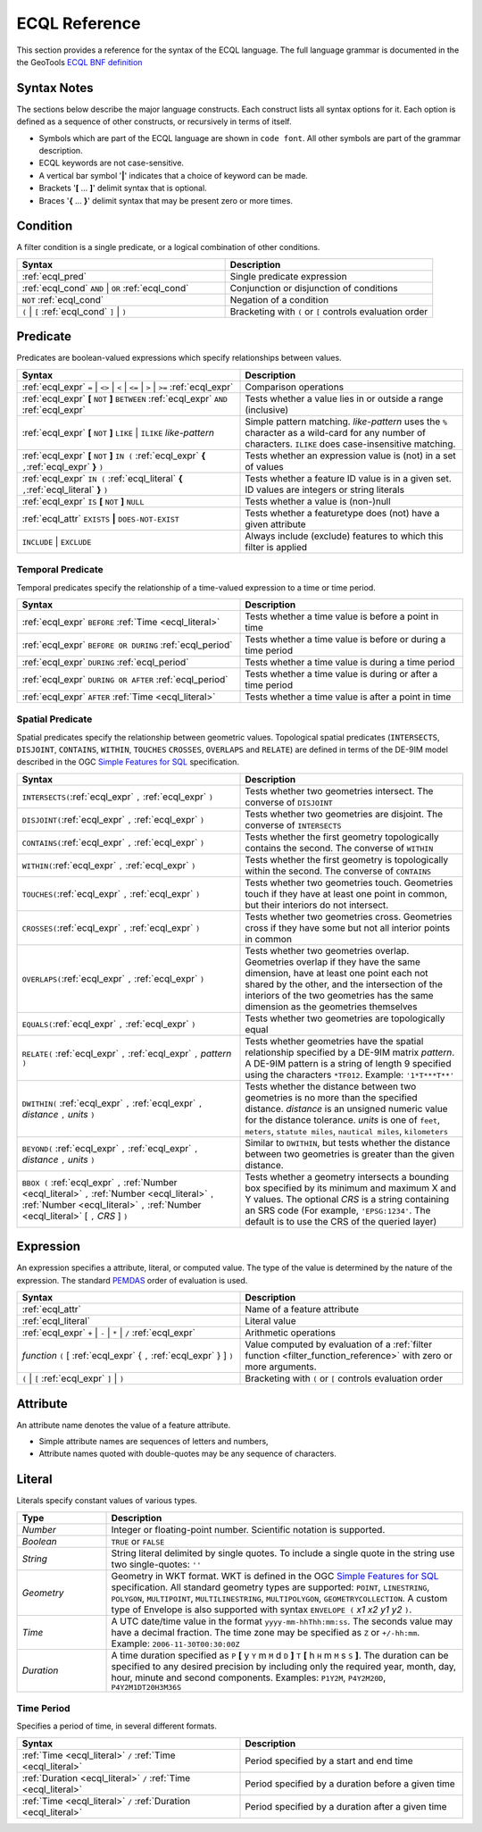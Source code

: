 .. _filter_ecql_reference:

ECQL Reference
==============

This section provides a reference for the syntax of the ECQL language.
The full language grammar is documented in the the GeoTools `ECQL BNF definition <https://github.com/geotools/geotools/blob/master/modules/library/cql/ECQL.md>`_ 

Syntax Notes
------------

The sections below describe the major language constructs.
Each construct lists all syntax options for it.
Each option is defined as a sequence of other constructs, or recursively in terms of itself.

* Symbols which are part of the ECQL language are shown in ``code font``.  
  All other symbols are part of the grammar description. 
* ECQL keywords are not case-sensitive. 
* A vertical bar symbol '**|**' indicates that a choice of keyword can be made.  
* Brackets '**[** ... **]**' delimit syntax that is optional.
* Braces '**{** ... **}**' delimit syntax that may be present zero or more times.
 

.. _ecql_cond:
 
Condition
---------
 
A filter condition is a single predicate, or a logical combination of other conditions.

.. list-table::
   :widths: 50 50
   
   * - **Syntax**
     - **Description**
   * - :ref:`ecql_pred`
     - Single predicate expression
   * - :ref:`ecql_cond` ``AND`` | ``OR`` :ref:`ecql_cond` 
     - Conjunction or disjunction of conditions
   * - ``NOT`` :ref:`ecql_cond`
     - Negation of a condition
   * - ``(`` | ``[`` :ref:`ecql_cond` ``]`` | ``)``
     - Bracketing with ``(`` or ``[`` controls evaluation order

.. _ecql_pred:
 
Predicate
---------

Predicates are boolean-valued expressions which specify relationships between values.

.. list-table::
   :widths: 50 50
   
   * - **Syntax**
     - **Description**
   * - :ref:`ecql_expr`  ``=`` | ``<>`` | ``<`` | ``<=`` | ``>`` | ``>=`` :ref:`ecql_expr`
     - Comparison operations
   * - :ref:`ecql_expr` **[** ``NOT`` **]** ``BETWEEN`` :ref:`ecql_expr` ``AND`` :ref:`ecql_expr` 
     - Tests whether a value lies in or outside a range (inclusive)
   * - :ref:`ecql_expr` **[** ``NOT`` **]** ``LIKE`` | ``ILIKE`` *like-pattern*
     - Simple pattern matching.  
       *like-pattern* uses the ``%`` character as a wild-card for any number of characters.
       ``ILIKE`` does case-insensitive matching.
   * - :ref:`ecql_expr` **[** ``NOT`` **]** ``IN (`` :ref:`ecql_expr`  **{** ``,``:ref:`ecql_expr`  **}**  ``)`` 
     - Tests whether an expression value is (not) in a set of values
   * - :ref:`ecql_expr` ``IN (`` :ref:`ecql_literal`  **{** ``,``:ref:`ecql_literal`  **}**  ``)`` 
     - Tests whether a feature ID value is in a given set. ID values are integers or string literals
   * - :ref:`ecql_expr` ``IS`` **[** ``NOT`` **]** ``NULL``
     - Tests whether a value is (non-)null
   * - :ref:`ecql_attr` ``EXISTS`` **|** ``DOES-NOT-EXIST``
     - Tests whether a featuretype does (not) have a given attribute
   * - ``INCLUDE`` | ``EXCLUDE``
     - Always include (exclude) features to which this filter is applied


.. _ecql_temp:
 
Temporal Predicate
^^^^^^^^^^^^^^^^^^

Temporal predicates specify the relationship of a time-valued expression to a time or time period.

.. list-table::
   :widths: 50 50
   
   * - **Syntax**
     - **Description**
   * - :ref:`ecql_expr`  ``BEFORE`` :ref:`Time <ecql_literal>` 
     - Tests whether a time value is before a point in time
   * - :ref:`ecql_expr`  ``BEFORE OR DURING`` :ref:`ecql_period`
     - Tests whether a time value is before or during a time period
   * - :ref:`ecql_expr`  ``DURING`` :ref:`ecql_period`
     - Tests whether a time value is during a time period
   * - :ref:`ecql_expr`  ``DURING OR AFTER`` :ref:`ecql_period`
     - Tests whether a time value is during or after a time period
   * - :ref:`ecql_expr`  ``AFTER`` :ref:`Time <ecql_literal>` 
     - Tests whether a time value is after a point in time


.. _ecql_spat:

Spatial Predicate
^^^^^^^^^^^^^^^^^

Spatial predicates specify the relationship between geometric values.
Topological spatial predicates
(``INTERSECTS``, ``DISJOINT``, ``CONTAINS``, ``WITHIN``, 
``TOUCHES`` ``CROSSES``, ``OVERLAPS`` and ``RELATE``)
are defined in terms of the DE-9IM model described in the 
OGC `Simple Features for SQL <http://www.opengeospatial.org/standards/sfs>`_ specification.

.. list-table::
   :widths: 50 50
   
   * - **Syntax**
     - **Description**
   * - ``INTERSECTS(``:ref:`ecql_expr` ``,`` :ref:`ecql_expr` ``)``
     - Tests whether two geometries intersect.
       The converse of ``DISJOINT`` 
   * - ``DISJOINT(``:ref:`ecql_expr` ``,`` :ref:`ecql_expr` ``)``
     - Tests whether two geometries are disjoint.
       The converse of ``INTERSECTS`` 
   * - ``CONTAINS(``:ref:`ecql_expr` ``,`` :ref:`ecql_expr` ``)``
     - Tests whether the first geometry topologically contains the second.
       The converse of  ``WITHIN`` 
   * - ``WITHIN(``:ref:`ecql_expr` ``,`` :ref:`ecql_expr` ``)``
     - Tests whether the first geometry is topologically within the second.
       The converse of ``CONTAINS``
   * - ``TOUCHES(``:ref:`ecql_expr` ``,`` :ref:`ecql_expr` ``)``
     - Tests whether two geometries touch.
       Geometries touch if they have at least one point in common, but their interiors do not intersect.
   * - ``CROSSES(``:ref:`ecql_expr` ``,`` :ref:`ecql_expr` ``)``
     - Tests whether two geometries cross.
       Geometries cross if they have some but not all interior points in common
   * - ``OVERLAPS(``:ref:`ecql_expr` ``,`` :ref:`ecql_expr` ``)``
     - Tests whether two geometries overlap.
       Geometries overlap if they have the same dimension, have at least one point each not shared by the other, and the intersection of the interiors of the two geometries has the same dimension as the geometries themselves
   * - ``EQUALS(``:ref:`ecql_expr` ``,`` :ref:`ecql_expr` ``)``
     - Tests whether two geometries are topologically equal
   * - ``RELATE(`` :ref:`ecql_expr` ``,`` :ref:`ecql_expr` ``,`` *pattern* ``)``
     - Tests whether geometries have the spatial relationship specified by a DE-9IM matrix *pattern*.
       A DE-9IM pattern is a string of length 9 specified using the characters ``*TF012``.
       Example: ``'1*T***T**'``
   * - ``DWITHIN(`` :ref:`ecql_expr` ``,`` :ref:`ecql_expr` ``,`` *distance* ``,`` *units* ``)``
     - Tests whether the distance between two geometries is no more than the specified distance.
       *distance* is an unsigned numeric value for the distance tolerance.
       *units* is one of ``feet``, ``meters``, ``statute miles``, ``nautical miles``, ``kilometers``      
   * - ``BEYOND(`` :ref:`ecql_expr` ``,`` :ref:`ecql_expr` ``,`` *distance* ``,`` *units* ``)``
     - Similar to ``DWITHIN``, but tests whether the distance between two geometries is greater than the given distance.
   * - ``BBOX (`` :ref:`ecql_expr` ``,``
       :ref:`Number <ecql_literal>` ``,`` :ref:`Number <ecql_literal>` ``,`` :ref:`Number <ecql_literal>` ``,`` :ref:`Number <ecql_literal>`
       [ ``,`` *CRS* ] ``)``
     - Tests whether a geometry intersects a bounding box 
       specified by its minimum and maximum X and Y values.  
       The optional *CRS* is a string containing an SRS code
       (For example, ``'EPSG:1234'``.  
       The default is to use the CRS of the queried layer)
     
     
.. _ecql_expr:

Expression
----------
 
An expression specifies a attribute, literal, or computed value.  
The type of the value is determined by the nature of the expression.
The standard `PEMDAS <http://en.wikipedia.org/wiki/Order_of_operations#Mnemonics>`_
order of evaluation is used.
 
.. list-table::
   :widths: 50 50
   
   * - **Syntax**
     - **Description**
   * - :ref:`ecql_attr`
     - Name of a feature attribute
   * - :ref:`ecql_literal`
     - Literal value
   * - :ref:`ecql_expr`  ``+`` | ``-`` | ``*`` | ``/`` :ref:`ecql_expr`
     - Arithmetic operations
   * - *function*  ``(`` [ :ref:`ecql_expr` { ``,`` :ref:`ecql_expr` } ] ``)``
     - Value computed by evaluation of a :ref:`filter function <filter_function_reference>`
       with zero or more arguments.
   * - ``(`` | ``[`` :ref:`ecql_expr` ``]`` | ``)``
     - Bracketing with ``(`` or ``[`` controls evaluation order

     
.. _ecql_attr:
 
Attribute
---------

An attribute name denotes the value of a feature attribute.

* Simple attribute names are sequences of letters and numbers,
* Attribute names quoted with double-quotes may be any sequence of characters.

.. _ecql_literal:
 
Literal
-------

Literals specify constant values of various types.

.. list-table::
   :widths: 20 80
   
   * - **Type**
     - **Description**
   * - *Number*
     - Integer or floating-point number. Scientific notation is supported.
   * - *Boolean*
     - ``TRUE`` or ``FALSE``
   * - *String*
     - String literal delimited by single quotes.  To include a single quote in the
       string use two single-quotes: ``''``
   * - *Geometry*
     - Geometry in WKT format. 
       WKT is defined in the OGC `Simple Features for SQL <http://www.opengeospatial.org/standards/sfs>`_ specification.
       All standard geometry types are supported:
       ``POINT``, ``LINESTRING``, ``POLYGON``, 
       ``MULTIPOINT``, ``MULTILINESTRING``, ``MULTIPOLYGON``, ``GEOMETRYCOLLECTION``.
       A custom type of Envelope is also supported 
       with syntax ``ENVELOPE (`` *x1* *x2* *y1* *y2* ``)``.
       
   * - *Time*
     - A UTC date/time value in the format ``yyyy-mm-hhThh:mm:ss``.
       The seconds value may have a decimal fraction.
       The time zone may be specified as ``Z`` or ``+/-hh:mm``.
       Example: ``2006-11-30T00:30:00Z``
   * - *Duration*
     - A time duration specified as ``P`` **[** y ``Y`` m ``M`` d ``D`` **]** ``T`` **[** h ``H`` m ``M`` s ``S`` **]**.  
       The duration can be specified to any desired precision by including 
       only the required year, month, day, hour, minute and second components.
       Examples: 
       ``P1Y2M``, 
       ``P4Y2M20D``, 
       ``P4Y2M1DT20H3M36S`` 
 


.. _ecql_period:

Time Period
^^^^^^^^^^^

Specifies a period of time, in several different formats.

.. list-table::
   :widths: 50 50
   
   * - **Syntax**
     - **Description**
   * - :ref:`Time <ecql_literal>` ``/`` :ref:`Time <ecql_literal>`
     - Period specified by a start and end time
   * - :ref:`Duration <ecql_literal>` ``/`` :ref:`Time <ecql_literal>`
     - Period specified by a duration before a given time
   * - :ref:`Time <ecql_literal>` ``/`` :ref:`Duration <ecql_literal>`
     - Period specified by a duration after a given time


 

